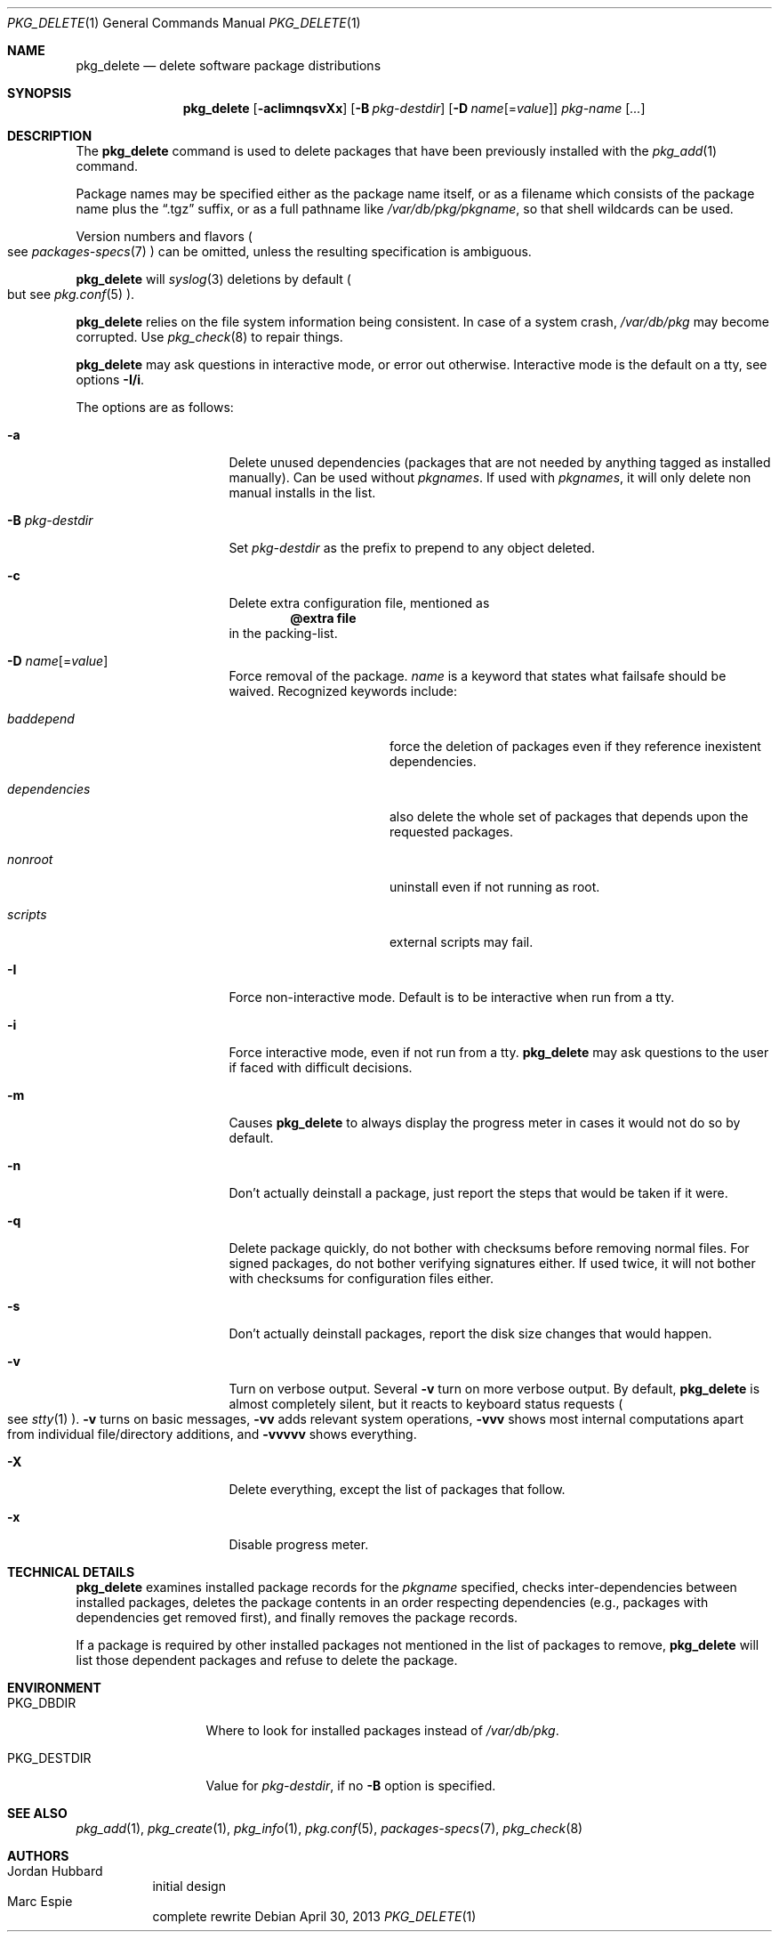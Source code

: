 .\"	$OpenBSD: pkg_delete.1,v 1.48 2013/04/30 18:33:30 espie Exp $
.\"
.\" Documentation and design originally from FreeBSD. All the code has
.\" been rewritten since. We keep the documentation's notice:
.\"
.\" Redistribution and use in source and binary forms, with or without
.\" modification, are permitted provided that the following conditions
.\" are met:
.\" 1. Redistributions of source code must retain the above copyright
.\"    notice, this list of conditions and the following disclaimer.
.\" 2. Redistributions in binary form must reproduce the above copyright
.\"    notice, this list of conditions and the following disclaimer in the
.\"    documentation and/or other materials provided with the distribution.
.\"
.\" Jordan K. Hubbard
.\"
.\"
.Dd $Mdocdate: April 30 2013 $
.Dt PKG_DELETE 1
.Os
.Sh NAME
.Nm pkg_delete
.Nd delete software package distributions
.Sh SYNOPSIS
.Nm pkg_delete
.Op Fl acIimnqsvXx
.Op Fl B Ar pkg-destdir
.Op Fl D Ar name Ns Op = Ns Ar value
.Ar pkg-name Op Ar ...
.Sh DESCRIPTION
The
.Nm
command is used to delete packages that have been previously installed
with the
.Xr pkg_add 1
command.
.Pp
Package names may be specified either as the package name itself, or as a
filename which consists of the package name plus the
.Dq .tgz
suffix, or as a full pathname like
.Pa /var/db/pkg/pkgname ,
so that shell wildcards can be used.
.Pp
Version numbers and flavors
.Po
see
.Xr packages-specs 7
.Pc
can be omitted, unless the resulting specification is ambiguous.
.Pp
.Nm
will
.Xr syslog 3
deletions by default
.Po
but see
.Xr pkg.conf 5
.Pc .
.Pp
.Nm
relies on the file system information being consistent.
In case of a system crash,
.Pa /var/db/pkg
may become corrupted.
Use
.Xr pkg_check 8
to repair things.
.Pp
.Nm
may ask questions in interactive mode, or error out otherwise.
Interactive mode is the default on a tty, see
options
.Fl I/i .
.Pp
The options are as follows:
.Bl -tag -width BB-pkg-destdir
.It Fl a
Delete unused dependencies (packages that are not needed by anything tagged
as installed manually).
Can be used without
.Ar pkgnames .
If used with
.Ar pkgnames ,
it will only delete non manual installs in the list.
.It Fl B Ar pkg-destdir
Set
.Ar pkg-destdir
as the prefix to prepend to any object deleted.
.It Fl c
Delete extra configuration file, mentioned as
.Dl @extra file
in the packing-list.
.It Xo
.Fl D
.Ar name Ns Op = Ns Ar value
.Xc
Force removal of the package.
.Ar name
is a keyword that states what failsafe
should be waived.
Recognized keywords include:
.Bl -tag -width "dependenciesXX"
.It Ar baddepend
force the deletion of packages even if they reference inexistent dependencies.
.It Ar dependencies
also delete the whole set of packages that depends upon the requested packages.
.It Ar nonroot
uninstall even if not running as root.
.It Ar scripts
external scripts may fail.
.El
.It Fl I
Force non-interactive mode.
Default is to be interactive when run from a tty.
.It Fl i
Force interactive mode, even if not run from a tty.
.Nm
may ask questions to the user if faced with difficult decisions.
.It Fl m
Causes
.Nm
to always display the progress meter in cases it would not do so by default.
.It Fl n
Don't actually deinstall a package, just report the steps that
would be taken if it were.
.It Fl q
Delete package quickly, do not bother with checksums before removing normal
files.
For signed packages, do not bother verifying signatures either.
If used twice,
it will not bother with checksums for configuration files either.
.It Fl s
Don't actually deinstall packages, report the disk size changes
that would happen.
.It Fl v
Turn on verbose output.
Several
.Fl v
turn on more verbose output.
By default,
.Nm
is almost completely silent, but it reacts to keyboard status requests
.Po
see
.Xr stty 1
.Pc .
.Fl v
turns on basic messages,
.Fl vv
adds relevant system operations,
.Fl vvv
shows most internal computations apart from individual file/directory
additions, and
.Fl vvvvv
shows everything.
.It Fl X
Delete everything, except the list of packages that follow.
.It Fl x
Disable progress meter.
.El
.Sh TECHNICAL DETAILS
.Nm
examines installed package records for the
.Ar pkgname
specified,  checks inter-dependencies between installed packages,
deletes the package contents in an order respecting dependencies
(e.g., packages with dependencies get removed first), and finally
removes the package records.
.Pp
If a package is required by other installed packages not mentioned in
the list of packages to remove,
.Nm
will list those dependent packages and refuse to delete the package.
.Sh ENVIRONMENT
.Bl -tag -width PKG_DESTDIR
.It Ev PKG_DBDIR
Where to look for installed packages instead of
.Pa /var/db/pkg .
.It Ev PKG_DESTDIR
Value for
.Ar pkg-destdir ,
if no
.Fl B
option is specified.
.El
.Sh SEE ALSO
.Xr pkg_add 1 ,
.Xr pkg_create 1 ,
.Xr pkg_info 1 ,
.Xr pkg.conf 5 ,
.Xr packages-specs 7 ,
.Xr pkg_check 8
.Sh AUTHORS
.Bl -tag -width indent -compact
.It An Jordan Hubbard
initial design
.It An Marc Espie
complete rewrite
.El
